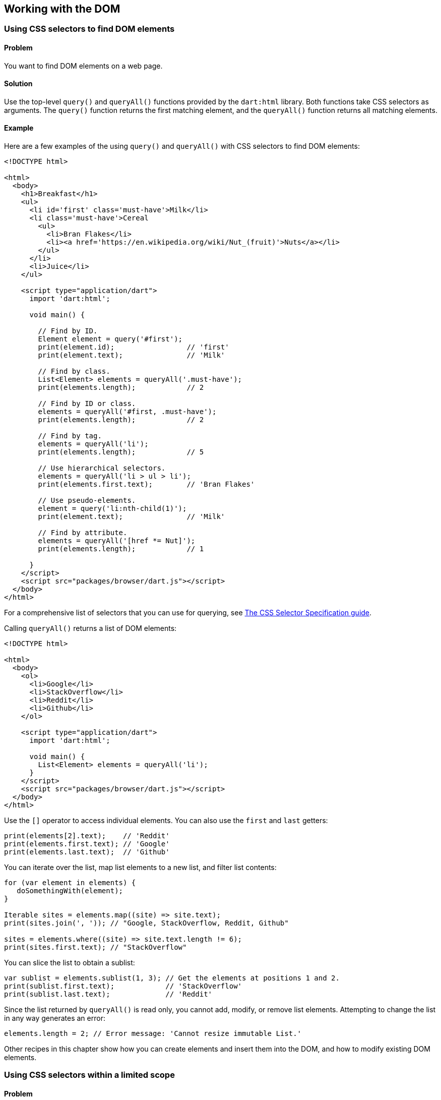 == Working with the DOM

=== Using CSS selectors to find DOM elements

==== Problem

You want to find DOM elements on a web page.

==== Solution

Use the top-level `query()` and `queryAll()` functions provided by the
`dart:html` library. Both functions take CSS selectors as arguments. The
`query()` function returns the first matching element, and the `queryAll()`
function returns all matching elements.

==== Example

Here are a few examples of the using `query()` and `queryAll()` with CSS
selectors to find DOM elements:

--------------------------------------------------------------------------------
<!DOCTYPE html>

<html>
  <body>
    <h1>Breakfast</h1>
    <ul>
      <li id='first' class='must-have'>Milk</li>
      <li class='must-have'>Cereal
        <ul>
          <li>Bran Flakes</li>
          <li><a href='https://en.wikipedia.org/wiki/Nut_(fruit)'>Nuts</a></li>
        </ul>
      </li>
      <li>Juice</li>
    </ul>

    <script type="application/dart">
      import 'dart:html';

      void main() {

        // Find by ID.
        Element element = query('#first');
        print(element.id);                 // 'first'
        print(element.text);               // 'Milk'

        // Find by class.
        List<Element> elements = queryAll('.must-have');
        print(elements.length);            // 2

        // Find by ID or class.
        elements = queryAll('#first, .must-have');
        print(elements.length);            // 2

        // Find by tag.
        elements = queryAll('li');
        print(elements.length);            // 5

        // Use hierarchical selectors.
        elements = queryAll('li > ul > li');
        print(elements.first.text);        // 'Bran Flakes'

        // Use pseudo-elements.
        element = query('li:nth-child(1)');
        print(element.text);               // 'Milk'

        // Find by attribute.
        elements = queryAll('[href *= Nut]');
        print(elements.length);            // 1

      }
    </script>
    <script src="packages/browser/dart.js"></script>
  </body>
</html>
--------------------------------------------------------------------------------

For a comprehensive list of selectors that you can use for querying, see
http://www.w3.org/TR/css3-selectors/[The CSS Selector Specification guide].

Calling `queryAll()` returns a list of DOM elements:

--------------------------------------------------------------------------------
<!DOCTYPE html>

<html>
  <body>
    <ol>
      <li>Google</li>
      <li>StackOverflow</li>
      <li>Reddit</li>
      <li>Github</li>
    </ol>

    <script type="application/dart">
      import 'dart:html';

      void main() {
        List<Element> elements = queryAll('li');
      }
    </script>
    <script src="packages/browser/dart.js"></script>
  </body>
</html>

--------------------------------------------------------------------------------

Use the `[]` operator to access individual elements. You can also use the
`first` and `last` getters:

--------------------------------------------------------------------------------
print(elements[2].text);    // 'Reddit'
print(elements.first.text); // 'Google'
print(elements.last.text);  // 'Github'
--------------------------------------------------------------------------------

You can iterate over the list, map list elements to a new list, and filter list
contents:

--------------------------------------------------------------------------------
for (var element in elements) {
   doSomethingWith(element);
}

Iterable sites = elements.map((site) => site.text);
print(sites.join(', ')); // "Google, StackOverflow, Reddit, Github"

sites = elements.where((site) => site.text.length != 6);
print(sites.first.text); // "StackOverflow"
--------------------------------------------------------------------------------

You can slice the list to obtain a sublist:

--------------------------------------------------------------------------------
var sublist = elements.sublist(1, 3); // Get the elements at positions 1 and 2.
print(sublist.first.text);            // 'StackOverflow'
print(sublist.last.text);             // 'Reddit'
--------------------------------------------------------------------------------

Since the list returned by `queryAll()` is read only, you cannot add, modify,
or remove list elements. Attempting to change the list in any way generates an
error:

--------------------------------------------------------------------------------
elements.length = 2; // Error message: 'Cannot resize immutable List.'
--------------------------------------------------------------------------------

Other recipes in this chapter show how you can create elements and insert them
into the DOM, and how to modify existing DOM elements.


=== Using CSS selectors within a limited scope

==== Problem

You want to find elements that are contained by a particular element.

==== Solution

Call the `query()` or `queryAll()` methods on a DOM element. Invoking one of
these methods on an element restricts the scope of the query to that
element's descendants:

--------------------------------------------------------------------------------
containerElement.query(cssSelector);
containerElement.queryAll(cssSelector);
--------------------------------------------------------------------------------

==== Examples

Consider the following table of user records:

--------------------------------------------------------------------------------
<table>
  <tr><td>Jose</td><td class='status'>Accepted</td></tr>
  <tr><td>Marie</td><td class='status'>Accepted</td></tr>
  <tr><td>Kwame</td><td class='status'>Accepted</td></tr>
  <tr><td>Rohan</td><td class='status'>Accepted</td></tr>
</table>
--------------------------------------------------------------------------------

The following code attaches an event handler to each <tr>. When a <tr> is
clicked, the text within the matching descendant <td> toggles:

--------------------------------------------------------------------------------
queryAll('tr').forEach((element) {
  element.onClick.listen((event) {
    var record = event.currentTarget.query('.status');
    record.innerHtml = record.innerHtml == 'Accepted' ? 'Declined' : 'Accepted';
  });
});
--------------------------------------------------------------------------------

Because the query is scoped to the just-clicked row, cells with the 'status'
class in other rows are not affected.

Note the use of `queryAll()` as a top-level function in the code above. Used
in this manner, `queryAll()` is scoped to the entire document.


=== Traversing the DOM starting from a particular element

==== Problem

You have a reference to a DOM element and want to locate its ancestor,
sibling, and descendant elements within the DOM structure.

==== Solution

The dart:html API provides methods for DOM traversal based on your current
position in the DOM.

Consider the example below:

--------------------------------------------------------------------------------
<!DOCTYPE html>

<html>
  <ol>
    <li>Head</li>
    <li>Shoulders</li>
    <li>Knees</li>
    <li>Toes</li>
  </ol>

  <body>
    <script type="application/dart">
      import 'dart:html';

      void main() {
        LIElement knees = query('ol > li:nth-child(3)');
        print(knees.text); // 'Knees'
      }
    </script>
    <script src="packages/browser/dart.js"></script>
  </body>
</html>

--------------------------------------------------------------------------------

Using the top level `query()` function, you obtain a reference to an <li>
element. This is your starting point within the DOM structure.

Use the `nextElementSibling` and `previousElementSibling` properties to locate
an element's immediate siblings:

--------------------------------------------------------------------------------
print(knees.nextElementSibling.text);     // 'Toes'
print(knees.previousElementSibling.text); // 'Shoulders'
--------------------------------------------------------------------------------

Use the `parent` property to locate an element's immediate ancestor:

--------------------------------------------------------------------------------
print(knees.parent.tagName);              // 'OL'
print(knees.parent.parent.tagName);       // 'BODY'
--------------------------------------------------------------------------------

Use the `children` property to locate an element's immediate descendants:

--------------------------------------------------------------------------------
print(knees.parent.children.length);      // 4
--------------------------------------------------------------------------------

Invoking the `children` property on an element returns a list, and you can
define functions to filter that list:

--------------------------------------------------------------------------------
List<Element> previousSiblings(item) {
  return item.parent.children.takeWhile(
      (element) => element != item).toList();
}

List<Element> nextSiblings(item) {
  Element nextElement = item.nextElementSibling;
  return item.parent.children.skipWhile(
      (element) => element != nextElement).toList();
}
--------------------------------------------------------------------------------

The `knees` element has two previous siblings, and a single next sibling:

--------------------------------------------------------------------------------
List<Element> previousSiblings = previousSiblings(knees);
print(previousSiblings.first.text);    // 'Head'
print(previousSiblings.last.text);     // 'Shoulders'

print(nextSiblings(knees).first.text); // 'Toes'
--------------------------------------------------------------------------------


=== Creating DOM elements

==== Problem

You want to create new DOM elements.

==== Solution

The dart:html library provides several ways to create new DOM elements.

You can use constructors provided by specialized element classes:

--------------------------------------------------------------------------------
var item = new LIElement();
--------------------------------------------------------------------------------

These classes inherit from Element. Here are a few examples of specialized
properties that these classes provide:

--------------------------------------------------------------------------------
var anchor = new AnchorElement();
anchor.href = 'http://dartlang.org';
print(anchor.outerHtml); // '<a href="http://dartlang.org"></a>'

var label = new LabelElement();
label.htmlFor = 'color';
label.text = 'Color';
print(label.outerHtml); // '<label for="color">Color</label>'

var form = new FormElement();
form.method = 'PUT';
print(form.outerHtml); // '<form method="PUT"></form>'
--------------------------------------------------------------------------------

You can also use constructors provided by the Element class.

Use the `Element.tag()` constructor to create an element with a specified tag:

--------------------------------------------------------------------------------
LIElement item = new Element.tag('li');
print(item.tagName); // 'LI'
--------------------------------------------------------------------------------

You can then assign content to the element using the element's text property:

--------------------------------------------------------------------------------
item.text = 'learn Dart';
print(item.outerHtml); //  '<li>learn Dart</li>'
--------------------------------------------------------------------------------

An invalid HTML tag passed to `Element.tag()` creates an UnknownElement object:

--------------------------------------------------------------------------------
var newElement = new Element.tag('bogusTag');
print(newElement is UnknownElement); // true
--------------------------------------------------------------------------------

You can use the 'isTagSupported' static method provided by the Element class
to test whether a tag is valid:

--------------------------------------------------------------------------------
print(Element.isTagSupported('bogusTag')); // false
--------------------------------------------------------------------------------

Another way of creating elements is through the use of the `Element.html()`
constructor. This constuctor takes a String argument representing a valid HTML
fragment:

--------------------------------------------------------------------------------
DivElement div = new Element.html('<div>I love Strawberries.</div>');
--------------------------------------------------------------------------------

Note that creating an element does not insert it into the DOM. Other recipes
in this chapter discuss different ways in which you can add elements to the DOM.


=== Inserting child elements inside an existing DOM element

==== Problem

You want to insert one or more elements inside an existing DOM element.

==== Solution

Get the list of the DOM element's children, and add new child elements to that
list.

Consider this sparse web page with an empty <ul>. You want to use Dart code to
dynamically add <li> elements to the <ul>:

--------------------------------------------------------------------------------
<!DOCTYPE html>

<html>
  <body>
    <ul></ul>

    <script type="application/dart" src='main.dart'></script>
    <script src="packages/browser/dart.js"></script>
  </body>
</html>
--------------------------------------------------------------------------------

In the corresponding Dart file, begin by getting a reference to the parent
element:

--------------------------------------------------------------------------------
import 'dart:html';

void main() {
  var ul = query('ul');
  // Code for inserting elements goes here.
}
--------------------------------------------------------------------------------

Use `add()` to append a new element to the parent's children:

--------------------------------------------------------------------------------
var li = new LIElement();
li.text = 'One banana';
ul.children.add(li);

print(ul.children.last.outerHtml); '<li>One banana</li>'
--------------------------------------------------------------------------------

The code for creating a new <li> and adding it to the <ul> can be more
succinctly written using the cascade operator, and we will use this synax for
subsequent examples:

--------------------------------------------------------------------------------
items.add(new LIElement()..text = 'Three banana');
--------------------------------------------------------------------------------

Use `addAll()` to add several elements to the list:

--------------------------------------------------------------------------------
List<LIElement> items = [];
items.add(new LIElement()..text = 'Three banana');
items.add(new LIElement()..text = 'Four banana');
ul.children.addAll(items);
--------------------------------------------------------------------------------

This is what the list looks like:

--------------------------------------------------------------------------------
One banana
Three banana
Four banana
--------------------------------------------------------------------------------

Looks like we skipped an item. Use `insert()` to place the missing item in the
list:

--------------------------------------------------------------------------------
ul.children.insert(1, new LIElement()..text = 'Two banana');
--------------------------------------------------------------------------------

This adds the new <li>  after the second item. The list now looks like this:

--------------------------------------------------------------------------------
One banana
Two banana
Three banana
Four banana
--------------------------------------------------------------------------------

You can use `insert()` to prepend to a list:

--------------------------------------------------------------------------------
ul.children.insert(0, new LIElement()..text = 'Zero banana');
print(ul.children.first.outerHtml == '<li>Zero banana</li>');
--------------------------------------------------------------------------------

The Element class defines a couple of helpful methods that provide additional
ways of adding child elements to a parent element.

Use `append()` to add a single element to a parent:

--------------------------------------------------------------------------------
ul.append(new LIElement()..text = 'Five banana');
--------------------------------------------------------------------------------

Or, you can use the `appendHtml()` method. This method parses the String
argument passed to it as HTML and adds the resulting node as the last child of
the parent:

--------------------------------------------------------------------------------
ul.appendHtml('<li>Six banana</li>');
--------------------------------------------------------------------------------

Here is the final version of the list:

--------------------------------------------------------------------------------
Zero banana
One banana
Two banana
Three banana
Four banana
Five banana
Six banana
--------------------------------------------------------------------------------


=== Inserting elements adjacent to an existing DOM element

==== Problem

You want to insert an element before or after another element.

==== Solution

Use an element's `insertAdjacentElement()` method to insert another element
immediately before or immediately after it. Or, use the `insertBefore()` method.
Examples of both are shown below.

==== Examples

Consider this HTML file. You want to insert two new <li> elements into the <ul>,
one before the <li> with the 'target' ID, and one after it:

--------------------------------------------------------------------------------
<!DOCTYPE html>

<html>
  <body>
    <ul>
      <li>First item</li>
      <li id='target'>Target item</li>
      <li>Last item</li>
    </ul>

    <script type='application/dart' src='main.dart'></script>

    <script src="packages/browser/dart.js"></script>
  </body>
</html>
--------------------------------------------------------------------------------

In the accompanying Dart file, get a reference to the target <li>.  Then,
invoke the `insertAdjacentElement()` method on that <li> to insert new elements
next to it:

--------------------------------------------------------------------------------
import 'dart:html';

void main() {
  var targetItem = query('#target');

  var li = new LIElement();
  li.text = 'Added before target';
  targetItem.insertAdjacentElement('beforeBegin', li);

  li = new LIElement();
  li.text = 'Added after target';
  targetItem.insertAdjacentElement('afterEnd', li);
}

--------------------------------------------------------------------------------


The first argument to `insertAdjacentElement()` indicates where the new
element is inserted, with 'beforeBegin' inserting it before the target element

The first argument to `insertAdjacentElement()` indicates where the new
element is inserted. If it is 'beforeBegin', the new element is inserted
immediately before the target element. If it is 'afterEnd', the new element is
inserted immediately after the target element.

The list looks like this after the new elements have been inserted:

--------------------------------------------------------------------------------
First item
Added before target
Target item
Added after target
Last item
--------------------------------------------------------------------------------

You can also use the `insertBefore()` method to insert an element into the
DOM. Call `insertBefore()` on the target element's parent node:

--------------------------------------------------------------------------------
import 'dart:html';

void main() {
  var targetItem = query('#target');

  var li = new LIElement();
  li.text = 'Added before target';
  targetItem.parent.insertBefore(li, targetItem);

  li = new LIElement();
  li.text = 'Added after target';
  // Insert after the target element.
  targetItem.parent.insertBefore(li, targetItem.nextElementSibling);
}
--------------------------------------------------------------------------------


=== Cloning DOM elements

==== Problem

You want to duplicate a DOM element.

==== Solution

Call the `clone()` method on the element.

Assume you have the following HTML, and want to clone the <ul>:

--------------------------------------------------------------------------------
<ul>
  <li>Sam</li>
  <li>Green Eggs</li>
  <li>Ham</li>
</ul>
--------------------------------------------------------------------------------

First, obtain a reference to the original element:

--------------------------------------------------------------------------------
UListElement ul = query('ul');
--------------------------------------------------------------------------------

Then, call `clone()` with a boolean argument. This argument determines whether
you create a deep or a shallow copy.

If the argument to `clone()` is `true`, a deep copy is created, and the entire
subtree of the original node is cloned:

--------------------------------------------------------------------------------
UListElement deepCopy = ul.clone(true);
print(deepCopy.children.length); // 3
--------------------------------------------------------------------------------

If the argument to `clone()` is `false`, a shallow copy is created, and the
original element's child nodes are not copied:

--------------------------------------------------------------------------------
UListElement shallowCopy = ul.clone(false);
print(shallowCopy.children.length); // 0
--------------------------------------------------------------------------------

Cloning a node copies all of the node's attributes, as well as the values of
those attributes.

Assume a page contains the following HTML:

--------------------------------------------------------------------------------
<input type="text" name="username" maxlength="10">
--------------------------------------------------------------------------------

The clone of the <input> element contains the same attributes as the original:

--------------------------------------------------------------------------------
import 'dart:html';

void main() {
  var original = query('input');
  var clone = original.clone(true);

  print(original.attributes['type'] == original.attributes['type']); // true
  print(original.attributes['name'] == original.attributes['name']); // true
  print(original.attributes['size'] == original.attributes['size']); // true
}
--------------------------------------------------------------------------------


==== Example

We want to display Google Doodle logos on a page (www.google.com/doodles), but
don't want to load up all the images when the page loads. We provide a link that
the user can click to see the logos.

We use a <template> element to store the barebones structure for displaying each
logo and the accompanying caption. The <template> element allows us to declare
fragments of markup. These fragments are not rendered when the page loads, but
they can be activated at runtime.

The <template> element is new and not supported by every modern browser. For
an excellent introduction to this new element, see
[HTML's New Template Tag](http://www.html5rocks.com/en/tutorials/webcomponents/template/).

The <template> in the HTML below contains <img>, <div> and <hr> tags. The <img>
tag has no src and alt properties, and the <div> element contains no text. These
tags are placeholders.

--------------------------------------------------------------------------------
<!DOCTYPE html>

<html>
  <body>
    <template id='myTemplate'>
      <img width='150px'>
      <div class='caption'></div>
      <hr>
    </template>

    <div><a href=''>Click to see Google Doodles</a></div>

    <script type='application/dart' src='main.dart'></script>
    <script src="packages/browser/dart.js"></script>
  </body>
</html>

--------------------------------------------------------------------------------

Once the user clicks the link to see the logos, we fill in the missing fields
using hard-coded data. Then, we clone the template contents, and we insert them
into the document:

--------------------------------------------------------------------------------
import 'dart:html';

void main() {

  var data = [
    {'src': 'http://www.google.com/logos/2013/parents_day_2013-1508005-hp.jpg',
      'alt': "Parent's Day",
      'caption': "Parent's Day"},
    {'src': 'http://www.google.com/logos/2013/new_years_day_2013-983008-hp.jpg',
     'alt': "New Year's Day",
     'caption': "New Year's Day"},
    {'src': 'http://www.google.com/logos/2013/zamboni-1005006-hp.jpg',
     'alt': 'Zamboni',
     'caption': 'Zamboni'}
  ];

  AnchorElement link = query('a');

  link.onClick.listen((event) {
    event.preventDefault();

    var content = document.query('#myTemplate').content;
    ImageElement img = content.query('img');
    DivElement div = content.query('div');

    for (Map item in data) {
      img.src = item['src'];
      img.alt = item['alt'];
      div.text = item['caption'];

      document.body.append(content.clone(true));
    }
    event.target.remove();
  });
}
--------------------------------------------------------------------------------

We get the template contents using the template element's `content` property.

--------------------------------------------------------------------------------
var content = document.query('#myTemplate').content;
--------------------------------------------------------------------------------

We get references to the <img> and <div> elements using scoped queries:

--------------------------------------------------------------------------------
ImageElement img = content.query('img');
DivElement div = content.query('div');
--------------------------------------------------------------------------------

Cloning the template contents activates the <template> element's inert HTML, and
inserting it into the DOM makes the logos visible to the user:

--------------------------------------------------------------------------------
document.body.append(content.clone(true));
--------------------------------------------------------------------------------


=== Replacing DOM elements

==== Problem

You want to replace one or more DOM elements with other elements.

==== Solution

Call the `replaceWith()` method on a DOM element and pass to it the new
element as an argument.

==== Example

The following example allows the user to edit a snippet of text. The text is
displayed within a <span> element. A text <input> replaces the <span> when the
user wants to edit the text. When the user is done editing, the <span> replaces
the <input>:

--------------------------------------------------------------------------------
<!DOCTYPE html>

<html>
  <body>
    <span>You can edit this.&nbsp;</span><a href='#'>Edit</a>

    <script type="application/dart">

      import 'dart:html';

      void main() {

        var span = query('span');
        var link = query('a');

        // Create input but don't insert into DOM.
        var input = new Element.html(
            "<input type='text' value='${span.innerHtml}' />");

        bool editing = false;

        // Add event-listener to replace a span with an input, and vice-versa.
        link.onClick.listen((event) {
          editing = !editing;
          if (editing) {
            span.replaceWith(input);
            link.innerHtml = 'Done';
          } else {
            input.replaceWith(span);
            link.innerHtml = 'Edit';
          }
          event.preventDefault();
        });
      }
    </script>

    <script src="packages/browser/dart.js"></script>
  </body>
</html>
--------------------------------------------------------------------------------


=== Removing an element from the DOM

==== Problem

You want to find an element and remove it from the DOM structure.

==== Solution

Call the `remove()` method on the element. Doing so removes it from the DOM.

==== Example

The following example shows a list of exotic fruits, some of which are out of
stock.  The application allows the user to click a link to stop displaying the out
of stock items. Clicking the link triggers a callback that removes the items from
the DOM. Here is the HTML file:

--------------------------------------------------------------------------------
<!DOCTYPE html>
<head>
  <style> .out-of-stock {color: #aaa}; </style>
</head>
<html>
  <body>
    <ul>
      <li>Rambutan</li>
      <li>Jackfruit</li>
      <li class='out-of-stock'>Passion Fruit</li>
      <li>Lychee</li>
      <li class='out-of-stock'>Kumquat</li>
    </ul>

    <p><a href='#'>Show only in-stock</a></p>

    <script type="application/dart" src='main.dart'></script>
    <script src="packages/browser/dart.js"></script>
  </body>
</html>
--------------------------------------------------------------------------------

And here is the Dart code that handles the element removal:

--------------------------------------------------------------------------------
import 'dart:html';

void main() {

  query('a').onClick.listen((event) {

    // Find all out of stock items and remove them from the DOM.
    queryAll('.out-of-stock').forEach((item) {
      item.remove();
    });

    event.preventDefault();

    // Remove the link from the DOM.
    event.target.remove();
  });
}
--------------------------------------------------------------------------------

==== Discussion

Using `remove()` works well if you have a reference to the DOM element you
want to remove. But sometimes, you have a reference to the element's
parent, not to the element itself. For example, you may want to remove an <li>,
but you only have a reference to the <ul> or <ol> that contains the <li>.

In such cases, get a list of the parent element's children. Removing elements
from this list removes them from the DOM.

Use `removeAt()` to remove a child by its index position:

--------------------------------------------------------------------------------
element.children.removeAt(1); // Removes the second child.
--------------------------------------------------------------------------------

Remove the last child using `removeLast()`:

--------------------------------------------------------------------------------
element.children.removeLast();
--------------------------------------------------------------------------------

You can query the collection of children and remove a matching child using
`remove()`. The code below finds the first child with the class `largest`,
and removes it from the DOM:

--------------------------------------------------------------------------------
element.children.remove(element.query('.largest'));
--------------------------------------------------------------------------------

You can remove all of an element's children using the `clear()` method:

--------------------------------------------------------------------------------
element.children.clear();
--------------------------------------------------------------------------------


=== Getting and setting DOM element attributes

==== Problem

You have a DOM element and want to get or set the value of its attributes.

==== Solution

Most attributes have a corresponding property that you can use to get or set
the attribute value. You can also use the an element's `attributes` map.  In
general, using properties is more Darty, since properties allow tools to check
the attribute name and type.

==== Examples

Consider the following element:

--------------------------------------------------------------------------------
<input type='text' name='fname' id='fname' data-purpose='informational' />
--------------------------------------------------------------------------------

The Element class defines several properties, such as `id` and `classes`, that
correspond to element attributes. Here are some examples:

--------------------------------------------------------------------------------
print(element.id);                 // 'fname'

element.classes.add('first-name');
print(element.classes.first);      // 'first-name'
--------------------------------------------------------------------------------

Subclasses of Element define additional properties, such as the href property of
AnchorElement, or the size and maxLength properties of InputElement:

--------------------------------------------------------------------------------
element.size = 30;
element.maxLength = 10;
--------------------------------------------------------------------------------

When an element attribute does not have a corresponding property, or when
using a property is not convenient, you can use an element's attributes map:

--------------------------------------------------------------------------------
print(element.attributes['id']);                   // 'fname'
print(element.attributes['name']);                 // 'fname'
--------------------------------------------------------------------------------

Use the attributes map to access an element's data-* attributes:

--------------------------------------------------------------------------------
print(element.attributes['data-purpose']); // 'informational'
--------------------------------------------------------------------------------

If you want to get or set _only_ the data-* attributes, use the `dataset`
property:

--------------------------------------------------------------------------------
print(element.dataset.length);     // 1

// The key is 'purpose', not 'data-purpose'.
print(element.dataset.keys.first); // 'purpose'
print(element.dataset['purpose']); // 'informational'

element.dataset['purpose'] = 'biographical';
print(element.dataset['purpose']); // 'biographical'
--------------------------------------------------------------------------------

Both the `attributes` and the `dataset` properties return Map objects. Any
modifications to an element's attributes map automatically apply to the
element:

--------------------------------------------------------------------------------
// Change attribute value.
element.attributes['id'] = 'first-name';
print(element.attributes['id']);        // 'first-name'

// Create a new attribute.
element.attributes['maxLength'] = 10;
print(element.attributes['maxLength']); // '30'

// Remove an attribute.
element.attributes.remove('id');
print(element.attributes['id']);       // null
--------------------------------------------------------------------------------


=== Getting and setting element style properties

==== Problem

You want to get and set an element's CSS style properties.

==== Solution

You have three options:

* To get an element's style properties, use the `getComputedStyle()` method.

* To get or set the classes associated with an element, use the `classes`
field.

* To assign style properties directly to an element, use the `style` field.

==== Examples

The examples below assume the following HTML:

--------------------------------------------------------------------------------
<!DOCTYPE html>

<html>
  <head>
    <title>manipulating_styles</title>
    <link rel='stylesheet' type='text/css' href='main.css'>
  </head>
  <body>
    <div class='bold'>Dart Cookbook</div>

    <script type='application/dart' src='main.dart'></script>
    <script src="packages/browser/dart.js"></script>
  </body>
</html>
--------------------------------------------------------------------------------

Here are the associated style declarations:

--------------------------------------------------------------------------------
// main.css

body {font-family: sans-serif;}
div:after {content: ' rocks!';}
.bold {font-weight: bold;}
.underlined {text-decoration: underline;}
--------------------------------------------------------------------------------

===== Getting an element's CSS styles

Use the `getComputedStyle()` method to get a collection of all CSS styles
applied to an element:

--------------------------------------------------------------------------------
// main.dart

import 'dart:html';

void main() {
  DivElement element = query('div');

  print(element.getComputedStyle().fontFamily); // 'sans-serif'

  // Inherited style.
  print(element.getComputedStyle().fontWeight); // 'bold'
}
--------------------------------------------------------------------------------

The `getComputedStyle()` method gets the style information for pseudo-elements.
Just pass in the pseudo-element as an argument:

--------------------------------------------------------------------------------
print(element.getComputedStyle(':after').content); // "' rocks!'"
--------------------------------------------------------------------------------

===== Accessing the classes associated with an element

Use the `classes` field to get a set of an element's CSS classes:

--------------------------------------------------------------------------------
print(element.classes.first); // 'bold'
--------------------------------------------------------------------------------

You can associate a new class with an element. Doing this applies the class
styles to the element:

--------------------------------------------------------------------------------
element.classes.add('underlined');
print(element.classes.contains('underlined'));    // true
print(element.getComputedStyle().textDecoration); // 'underline'
--------------------------------------------------------------------------------

You can remove a class associated with an element. Doing this removes the
class styles from the element:

--------------------------------------------------------------------------------
element.classes.remove('underlined');
print(element.getComputedStyle().textDecoration); // 'none'
--------------------------------------------------------------------------------

You can use the class list's `toggle()` method to toggle a class:

--------------------------------------------------------------------------------
element.classes.toggle('underlined');
print(element.classes.contains('underlined')); // true

element.classes.toggle('underlined');
print(element.classes.contains('underlined')); // false
--------------------------------------------------------------------------------

===== Directly applying a style property

While using classes is a common way of associating an element with a set of
styles, you can also attach a style property directly to the element:

--------------------------------------------------------------------------------
element.style.color = 'rgb(120, 120, 120)';
element.style.border = '1px solid rgb(0, 0, 0)';
--------------------------------------------------------------------------------

It is idiomatic Dart to write the above code using the cascade operator (..):

--------------------------------------------------------------------------------
element.style
  ..color =  'rgb(120, 120, 120)';
  ..border = '1px solid rgb(0, 0, 0)';
--------------------------------------------------------------------------------


